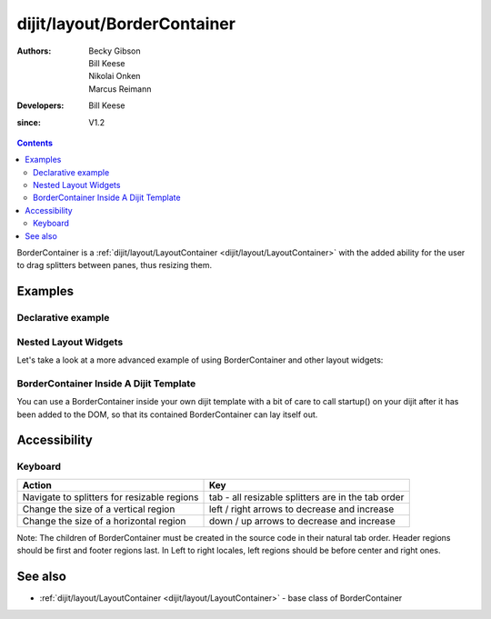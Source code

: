 .. _dijit/layout/BorderContainer:

============================
dijit/layout/BorderContainer
============================

:Authors: Becky Gibson, Bill Keese, Nikolai Onken, Marcus Reimann
:Developers: Bill Keese
:since: V1.2

.. contents ::
    :depth: 2

BorderContainer is a :ref:`dijit/layout/LayoutContainer <dijit/layout/LayoutContainer>` with the added ability
for the user to drag splitters between panes, thus resizing them.


Examples
========

Declarative example
-------------------

.. code-example::
  :type: inline
  :height: 400
  :width: 660

  Let's specify a simple BorderContainer with a left and center region

  .. css ::

   html, body {
       width: 100%;
       height: 100%;
       margin: 0;
       overflow:hidden;
   }

   #borderContainer {
       width: 100%;
       height: 100%;
   }

  .. js ::

    require(["dojo/parser", "dijit/layout/ContentPane", "dijit/layout/BorderContainer"]);

  .. html ::
    
    <div data-dojo-type="dijit/layout/BorderContainer" data-dojo-props="design:'sidebar', gutters:true, liveSplitters:true" id="borderContainer">
        <div data-dojo-type="dijit/layout/ContentPane" data-dojo-props="splitter:true, region:'leading'" style="width: 100px;">Hi, I'm leading pane</div>
        <div data-dojo-type="dijit/layout/ContentPane" data-dojo-props="splitter:true, region:'center'">Hi, I'm center pane</div>
    </div>


Nested Layout Widgets
---------------------

Let's take a look at a more advanced example of using BorderContainer and other layout widgets:

.. code-example::
  :djConfig: parseOnLoad: true
  :type: inline
  :height: 400
  :width: 660

  This example uses two BorderContainers to allow to, left and right content areas. 

  .. js ::

    require(["dojo/parser", "dijit/layout/ContentPane", "dijit/layout/BorderContainer", "dijit/layout/TabContainer", "dijit/layout/AccordionContainer", "dijit/layout/AccordionPane"]);

  The markup has to look as follows: Note the tabStrip attribute on the TabContainer.
   
  .. html ::
    
    <div data-dojo-type="dijit/layout/BorderContainer" data-dojo-props="gutters:true, liveSplitters:false" id="borderContainerTwo">
        <div data-dojo-type="dijit/layout/ContentPane" data-dojo-props="region:'top', splitter:false">
            Hi, usually here you would have important information, maybe your company logo, or functions you need to access all the time..
        </div>
        <div data-dojo-type="dijit/layout/AccordionContainer" data-dojo-props="minSize:20, region:'leading', splitter:true" style="width: 300px;" id="leftAccordion">
            <div data-dojo-type="dijit/layout/AccordionPane" title="One fancy Pane">
            </div>
            <div data-dojo-type="dijit/layout/AccordionPane" title="Another one">
            </div>
            <div data-dojo-type="dijit/layout/AccordionPane" title="Even more fancy" selected="true">
            </div>
            <div data-dojo-type="dijit/layout/AccordionPane" title="Last, but not least">
            </div>
        </div><!-- end AccordionContainer -->
        <div data-dojo-type="dijit/layout/TabContainer" data-dojo-props="region:'center', tabStrip:true">
            <div data-dojo-type="dijit/layout/ContentPane" title="My first tab" selected="true">
            Lorem ipsum and all around...
            </div>
            <div data-dojo-type="dijit/layout/ContentPane" title="My second tab">
            Lorem ipsum and all around - second...
            </div>
            <div data-dojo-type="dijit/layout/ContentPane" data-dojo-props="closable:true" title="My last tab">
            Lorem ipsum and all around - last...
            </div>
        </div><!-- end TabContainer -->
    </div><!-- end BorderContainer -->

  A few simple CSS rules

  .. css ::

    html, body {
        width: 100%;
        height: 100%;
        margin: 0;
        overflow:hidden;
    }

    #borderContainerTwo {
        width: 100%;
        height: 100%;
    }


BorderContainer Inside A Dijit Template
---------------------------------------

You can use a BorderContainer inside your own dijit template with a bit of care to call startup() on your dijit
after it has been added to the DOM, so that its contained BorderContainer can lay itself out.

.. code-example::
  :djConfig: parseOnLoad: true
  :height: 400
  :width: 660

  A few simple css rules

  .. css ::

    html, body {
        width: 100%;
        height: 100%;
        margin: 0;
    }

    #borderContainerThree {
        width: 100%;
        height: 100%;
        overflow:hidden;
        border: none;
    }

  .. js ::

    require(["dojo/parser", "dojo/ready", "dojo/_base/declare", "dijit/_WidgetBase", "dijit/_TemplatedMixin", "dijit/_WidgetsInTemplateMixin", "dijit/form/Button", "dijit/layout/ContentPane", "dijit/layout/BorderContainer", "dijit/layout/TabContainer", "dijit/layout/AccordionContainer", "dijit/layout/AccordionPane"], function(parser, ready, declare, _WidgetBase, _TemplatedMixin, _WidgetsInTemplateMixin){
        ready(function(){
            declare("MyDijit",
                [_WidgetBase, _TemplatedMixin, _WidgetsInTemplateMixin], {
                    // Note: string would come from dojo/text! plugin in a 'proper' dijit
                    templateString: '<div style="width: 100%; height: 100%;">' +
                        '<div data-dojo-type="dijit/layout/BorderContainer" design="headline" ' +
                        '  style="width: 100%; height: 100%;" data-dojo-attach-point="outerBC">' +
                        '<div data-dojo-type="dijit/layout/ContentPane" region="center">MyDijit - Center content goes here.</div>' +
                        '<div data-dojo-type="dijit/layout/ContentPane" region="bottom">MyDijit - Bottom : ' +
                        ' <div data-dojo-type="dijit/form/Button">A Button</div>' +
                        '</div>' +
                        '</div></div>'
            });
        });
    });

  The markup has to look as follows:
  
  .. html ::

    <div data-dojo-type="dijit/layout/BorderContainer" data-dojo-props="gutters:true" id="borderContainerThree">
        <div data-dojo-type="dijit/layout/ContentPane" data-dojo-props="region:'top'">
            <div data-dojo-type="dijit/form/Button" id="createButton">Create Inner Dijit
                <script type="dojo/on" data-dojo-event="click">
                    require(["dojo/dom", "dojo/dom-construct"], function(dom, domConstruct){
                        // Create a new instance
                        var newdijit = new MyDijit({}, domConstruct.create('div'));
                        newdijit.placeAt(dom.byId('mydijitDestination'));
                        newdijit.startup();
                    });
                </script>
            </div>
        </div>
        <div data-dojo-type="dijit/layout/ContentPane" data-dojo-props="region:'left', splitter:false">
            OUTER LEFT<br />
            This is my content.<br />
            There is much like it,<br />
            but this is mine.<br />
            My content is my best friend.<br />
            It is my life.<br />
            I must master it,<br />
            as I must master my life.
        </div>
        <div data-dojo-type="dijit/layout/ContentPane" data-dojo-props="region:'center', splitter:false">
            <div id="mydijitDestination" style="width: 100%; height: 100%"></div>
        </div>
    </div>

Accessibility
=============

Keyboard
--------

===========================================    =================================================
Action                                         Key
===========================================    =================================================
Navigate to splitters for resizable regions    tab - all resizable splitters are in the tab order
Change the size of a vertical region           left / right arrows to decrease and increase
Change the size of a horizontal region         down / up arrows to decrease and increase
===========================================    =================================================

Note: The children of BorderContainer must be created in the source code in their natural tab order.
Header regions should be first and footer regions last.
In Left to right locales, left regions should be before center and right ones.

See also
========

* :ref:`dijit/layout/LayoutContainer <dijit/layout/LayoutContainer>` - base class of BorderContainer
